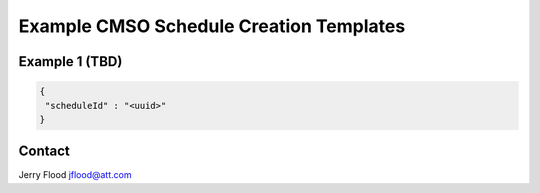 Example CMSO Schedule Creation Templates
=========================================


Example 1 (TBD)
---------------

.. code:: json

  {
   "scheduleId" : "<uuid>"
  }

Contact
--------------

Jerry Flood jflood@att.com